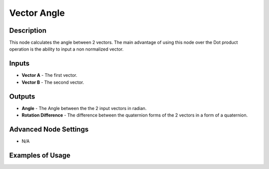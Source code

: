 Vector Angle
============

Description
-----------
This node calculates the angle between 2 vectors.
The main advantage of using this node over the Dot product operation is the ability to input a non normalized vector.

.. image:: images/vector_angle_node.png
   :width: 160pt

Inputs
------

- **Vector A** - The first vector.
- **Vector B** - The second vector.

Outputs
-------

- **Angle** - The Angle between the the 2 input vectors in radian.
- **Rotation Difference** - The difference between the quaternion forms of the 2 vectors in a form of a quaternion.

Advanced Node Settings
----------------------

- N/A

Examples of Usage
-----------------

.. image:: gifs/vector_angle_node_example.gif

